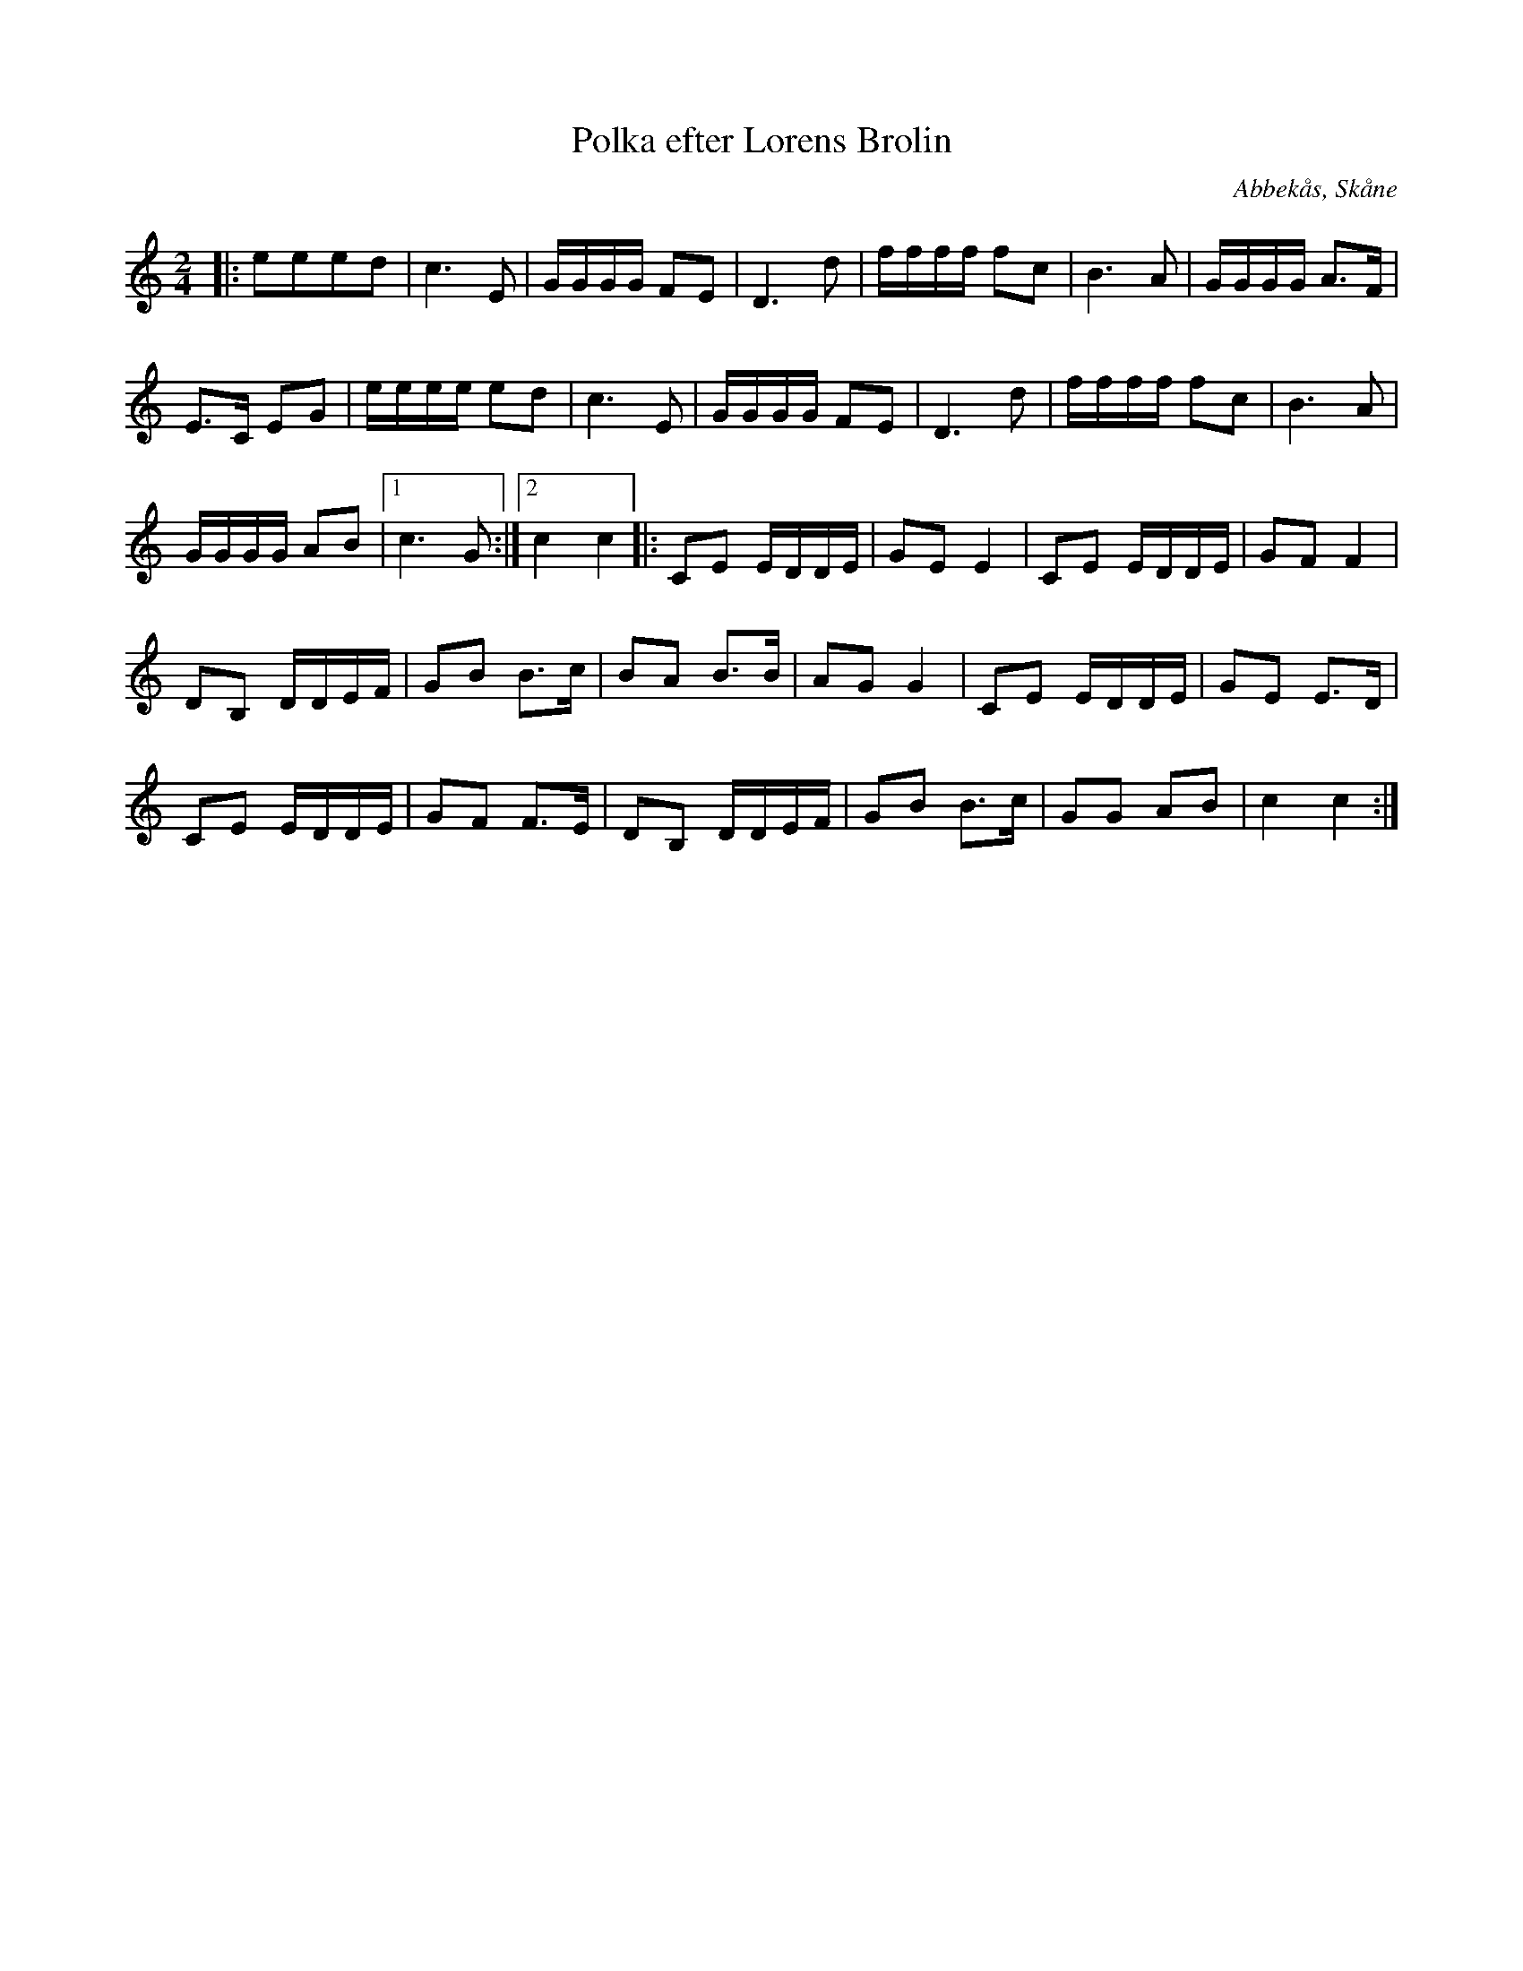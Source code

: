 %%abc-charset utf-8

X:1
T:Polka efter Lorens Brolin 
R:Polka
Z:Patrik Månsson, 2008-11-30
O:Abbekås, Skåne
S:efter Lorens Brolin
M:2/4
L:1/16
K:C
|: e2e2e2d2 | c6 E2 | GGGG F2E2 | D6 d2 | ffff f2c2 | B6 A2 | GGGG A3F |
E3C E2G2 | eeee e2d2 | c6 E2 | GGGG F2E2 | D6 d2 | ffff f2c2 | B6 A2 |
GGGG A2B2 |[1 c6 G2 :|[2 c4 c4 ]|: C2E2 EDDE | G2E2 E4 | C2E2 EDDE | G2F2 F4 |
D2B,2 DDEF | G2B2 B3c | B2A2 B3B | A2G2 G4 | C2E2 EDDE | G2E2 E3D |
C2E2 EDDE | G2F2 F3E | D2B,2 DDEF | G2B2 B3c | G2G2 A2B2 | c4 c4 :|

